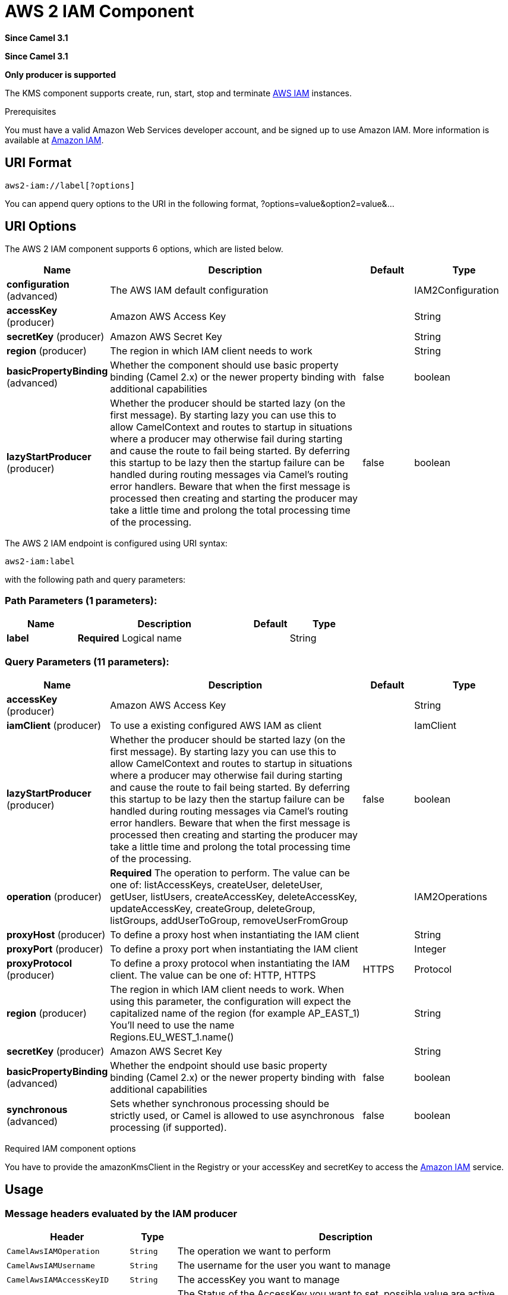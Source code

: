 [[aws2-iam-component]]
= AWS 2 IAM Component
:page-source: components/camel-aws2-iam/src/main/docs/aws2-iam-component.adoc

*Since Camel 3.1*

*Since Camel 3.1*


// HEADER START
*Only producer is supported*
// HEADER END

The KMS component supports create, run, start, stop and terminate
https://aws.amazon.com/iam/[AWS IAM] instances.

Prerequisites

You must have a valid Amazon Web Services developer account, and be
signed up to use Amazon IAM. More information is available at
https://aws.amazon.com/iam/[Amazon IAM].

== URI Format

[source,java]
-------------------------
aws2-iam://label[?options]
-------------------------

You can append query options to the URI in the following format,
?options=value&option2=value&...

== URI Options


// component options: START
The AWS 2 IAM component supports 6 options, which are listed below.



[width="100%",cols="2,5,^1,2",options="header"]
|===
| Name | Description | Default | Type
| *configuration* (advanced) | The AWS IAM default configuration |  | IAM2Configuration
| *accessKey* (producer) | Amazon AWS Access Key |  | String
| *secretKey* (producer) | Amazon AWS Secret Key |  | String
| *region* (producer) | The region in which IAM client needs to work |  | String
| *basicPropertyBinding* (advanced) | Whether the component should use basic property binding (Camel 2.x) or the newer property binding with additional capabilities | false | boolean
| *lazyStartProducer* (producer) | Whether the producer should be started lazy (on the first message). By starting lazy you can use this to allow CamelContext and routes to startup in situations where a producer may otherwise fail during starting and cause the route to fail being started. By deferring this startup to be lazy then the startup failure can be handled during routing messages via Camel's routing error handlers. Beware that when the first message is processed then creating and starting the producer may take a little time and prolong the total processing time of the processing. | false | boolean
|===
// component options: END




// endpoint options: START
The AWS 2 IAM endpoint is configured using URI syntax:

----
aws2-iam:label
----

with the following path and query parameters:

=== Path Parameters (1 parameters):


[width="100%",cols="2,5,^1,2",options="header"]
|===
| Name | Description | Default | Type
| *label* | *Required* Logical name |  | String
|===


=== Query Parameters (11 parameters):


[width="100%",cols="2,5,^1,2",options="header"]
|===
| Name | Description | Default | Type
| *accessKey* (producer) | Amazon AWS Access Key |  | String
| *iamClient* (producer) | To use a existing configured AWS IAM as client |  | IamClient
| *lazyStartProducer* (producer) | Whether the producer should be started lazy (on the first message). By starting lazy you can use this to allow CamelContext and routes to startup in situations where a producer may otherwise fail during starting and cause the route to fail being started. By deferring this startup to be lazy then the startup failure can be handled during routing messages via Camel's routing error handlers. Beware that when the first message is processed then creating and starting the producer may take a little time and prolong the total processing time of the processing. | false | boolean
| *operation* (producer) | *Required* The operation to perform. The value can be one of: listAccessKeys, createUser, deleteUser, getUser, listUsers, createAccessKey, deleteAccessKey, updateAccessKey, createGroup, deleteGroup, listGroups, addUserToGroup, removeUserFromGroup |  | IAM2Operations
| *proxyHost* (producer) | To define a proxy host when instantiating the IAM client |  | String
| *proxyPort* (producer) | To define a proxy port when instantiating the IAM client |  | Integer
| *proxyProtocol* (producer) | To define a proxy protocol when instantiating the IAM client. The value can be one of: HTTP, HTTPS | HTTPS | Protocol
| *region* (producer) | The region in which IAM client needs to work. When using this parameter, the configuration will expect the capitalized name of the region (for example AP_EAST_1) You'll need to use the name Regions.EU_WEST_1.name() |  | String
| *secretKey* (producer) | Amazon AWS Secret Key |  | String
| *basicPropertyBinding* (advanced) | Whether the endpoint should use basic property binding (Camel 2.x) or the newer property binding with additional capabilities | false | boolean
| *synchronous* (advanced) | Sets whether synchronous processing should be strictly used, or Camel is allowed to use asynchronous processing (if supported). | false | boolean
|===
// endpoint options: END
// spring-boot-auto-configure options: START
// spring-boot-auto-configure options: END




Required IAM component options

You have to provide the amazonKmsClient in the
Registry or your accessKey and secretKey to access
the https://aws.amazon.com/iam/[Amazon IAM] service.

== Usage

=== Message headers evaluated by the IAM producer

[width="100%",cols="10%,10%,80%",options="header",]
|=======================================================================
|Header |Type |Description

|`CamelAwsIAMOperation` |`String` |The operation we want to perform

|`CamelAwsIAMUsername` |`String` |The username for the user you want to manage

|`CamelAwsIAMAccessKeyID` |`String` |The accessKey you want to manage

|`CamelAwsIAMAccessKeyStatus` |`String` |The Status of the AccessKey you want to set, possible value are active and inactive

|`CamelAwsIAMGroupName` |`String` |The name of an AWS IAM Group

|`CamelAwsIAMGroupPath` |`String` |The path of an AWS IAM Group
|=======================================================================

=== IAM Producer operations

Camel-AWS2 IAM component provides the following operation on the producer side:

- listAccessKeys
- createUser
- deleteUser
- listUsers
- getUser
- createAccessKey
- deleteAccessKey
- updateAccessKey
- createGroup
- deleteGroup
- listGroups
- addUserToGroup
- removeUserFromGroup

== Producer Examples

- createUser: this operation will create a user in IAM

[source,java]
--------------------------------------------------------------------------------
from("direct:createUser")
    .setHeader(IAMConstants.GROUP_NAME, constant("camel"))
    .to("aws-iam://test?iamClient=#amazonIAMClient&operation=createUser")
--------------------------------------------------------------------------------

== Automatic detection of IamClient client in registry

The component is capable of detecting the presence of an IamClient bean into the registry.
If it's the only instance of that type it will be used as client and you won't have to define it as uri parameter.
This may be really useful for smarter configuration of the endpoint.

Dependencies

Maven users will need to add the following dependency to their pom.xml.

*pom.xml*

[source,xml]
---------------------------------------
<dependency>
    <groupId>org.apache.camel</groupId>
    <artifactId>camel-aws2-iam</artifactId>
    <version>${camel-version}</version>
</dependency>
---------------------------------------

where `$\{camel-version\}` must be replaced by the actual version of Camel.